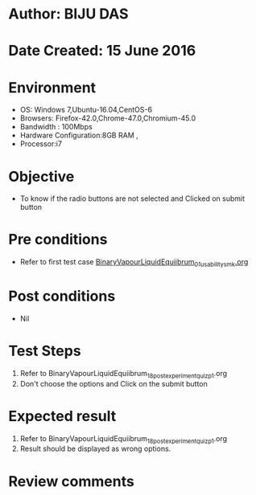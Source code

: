 * Author: BIJU DAS
* Date Created: 15 June 2016
* Environment
  - OS: Windows 7,Ubuntu-16.04,CentOS-6
  - Browsers: Firefox-42.0,Chrome-47.0,Chromium-45.0
  - Bandwidth : 100Mbps
  - Hardware Configuration:8GB RAM , 
  - Processor:i7

* Objective
  - To know if the radio buttons are not selected and Clicked on submit button

* Pre conditions
  - Refer to first test case [[https://github.com/Virtual-Labs/virtual-mass-transfer-lab-iitg/blob/master/test-cases/integration_test-cases/BinaryVapourLiquidEquiibrum/BinaryVapourLiquidEquiibrum_01_usability_smk.org][BinaryVapourLiquidEquiibrum_01_usability_smk.org]] 

* Post conditions
   - Nil
* Test Steps
  1. Refer to BinaryVapourLiquidEquiibrum_18_postexperimentquiz_p1.org
  2. Don't choose the options and Click on the submit button

* Expected result
  1. Refer to BinaryVapourLiquidEquiibrum_18_postexperimentquiz_p1.org
  2. Result should be displayed as wrong options.

* Review comments
